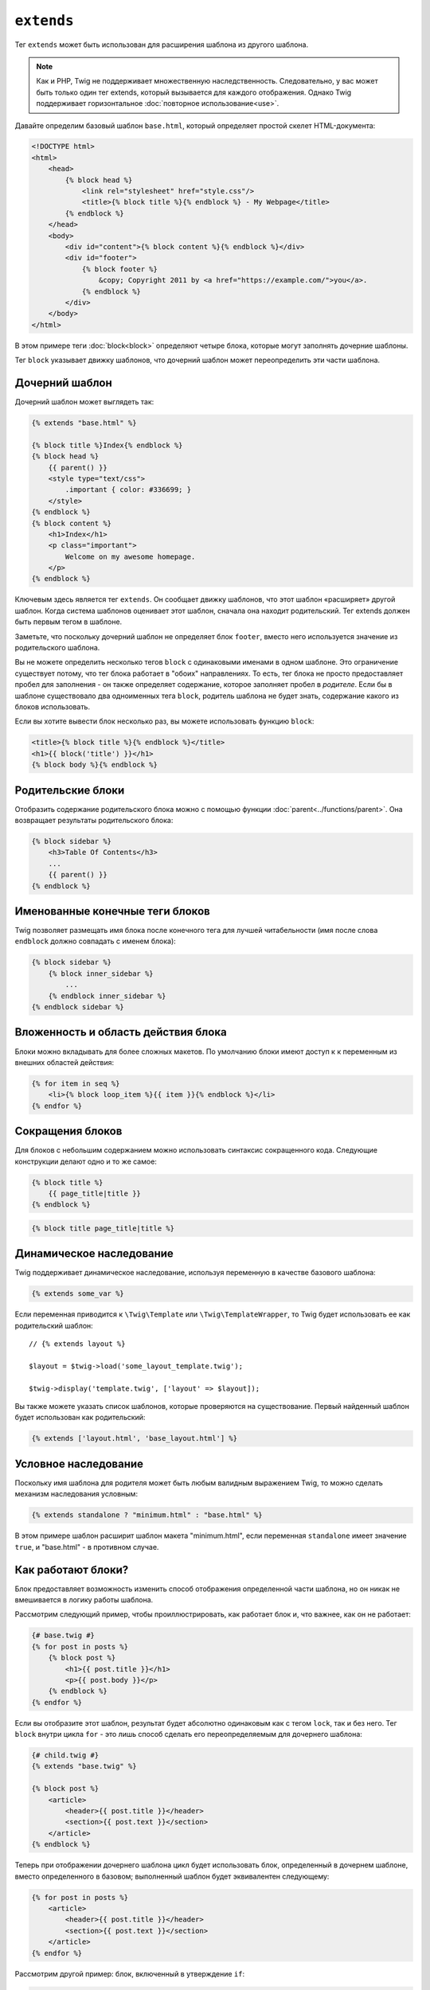 ``extends``
===========

Тег ``extends`` может быть использован для расширения шаблона из другого шаблона.

.. note::

    Как и PHP, Twig не поддерживает множественную наследственность. Следовательно,
    у вас может быть только один тег extends, который вызывается для каждого
    отображения. Однако Twig поддерживает горизонтальное :doc:`повторное использование<use>`.

Давайте определим базовый шаблон ``base.html``, который определяет простой 
скелет HTML-документа:

.. code-block:: html+twig

    <!DOCTYPE html>
    <html>
        <head>
            {% block head %}
                <link rel="stylesheet" href="style.css"/>
                <title>{% block title %}{% endblock %} - My Webpage</title>
            {% endblock %}
        </head>
        <body>
            <div id="content">{% block content %}{% endblock %}</div>
            <div id="footer">
                {% block footer %}
                    &copy; Copyright 2011 by <a href="https://example.com/">you</a>.
                {% endblock %}
            </div>
        </body>
    </html>

В этом примере теги :doc:`block<block>` определяют четыре блока, которые могут заполнять
дочерние шаблоны.

Тег ``block`` указывает движку шаблонов, что дочерний шаблон может переопределить эти части
шаблона.

Дочерний шаблон
---------------

Дочерний шаблон может выглядеть так:

.. code-block:: html+twig

    {% extends "base.html" %}

    {% block title %}Index{% endblock %}
    {% block head %}
        {{ parent() }}
        <style type="text/css">
            .important { color: #336699; }
        </style>
    {% endblock %}
    {% block content %}
        <h1>Index</h1>
        <p class="important">
            Welcome on my awesome homepage.
        </p>
    {% endblock %}

Ключевым здесь является тег ``extends``. Он сообщает движку шаблонов, что этот
шаблон «расширяет» другой шаблон. Когда система шаблонов оценивает этот
шаблон, сначала она находит родительский. Тег extends должен быть первым тегом
в шаблоне.

Заметьте, что поскольку дочерний шаблон не определяет блок ``footer``, 
вместо него используется значение из родительского шаблона.

Вы не можете определить несколько тегов ``block`` с одинаковыми именами в одном
шаблоне. Это ограничение существует потому, что тег блока работает в "обоих" направлениях. 
То есть, тег блока не просто предоставляет пробел для заполнения - он также
определяет содержание, которое заполняет пробел в *родителе*. Если бы в шаблоне существовало два
одноименных тега ``block``, родитель шаблона не будет знать, содержание какого из блоков использовать.

Если вы хотите вывести блок несколько раз, вы можете использовать функцию ``block``:

.. code-block:: html+twig

    <title>{% block title %}{% endblock %}</title>
    <h1>{{ block('title') }}</h1>
    {% block body %}{% endblock %}

Родительские блоки
------------------

Отобразить содержание родительского блока можно с помощью функции
:doc:`parent<../functions/parent>`. Она возвращает результаты 
родительского блока:

.. code-block:: html+twig

    {% block sidebar %}
        <h3>Table Of Contents</h3>
        ...
        {{ parent() }}
    {% endblock %}

Именованные конечные теги блоков
--------------------------------

Twig позволяет размещать имя блока после конечного тега для лучшей
читабельности (имя после слова ``endblock`` должно совпадать с именем блока):

.. code-block:: twig

    {% block sidebar %}
        {% block inner_sidebar %}
            ...
        {% endblock inner_sidebar %}
    {% endblock sidebar %}

Вложенность и область действия блока
------------------------------------

Блоки можно вкладывать для более сложных макетов. По умолчанию блоки имеют доступ к
к переменным из внешних областей действия:

.. code-block:: html+twig

    {% for item in seq %}
        <li>{% block loop_item %}{{ item }}{% endblock %}</li>
    {% endfor %}

Сокращения блоков
-----------------

Для блоков с небольшим содержанием можно использовать синтаксис сокращенного кода. 
Следующие конструкции делают одно и то же самое:

.. code-block:: twig

    {% block title %}
        {{ page_title|title }}
    {% endblock %}

.. code-block:: twig

    {% block title page_title|title %}

Динамическое наследование
-------------------------

Twig поддерживает динамическое наследование, используя переменную в качестве базового шаблона:

.. code-block:: twig

    {% extends some_var %}

Если переменная приводится к ``\Twig\Template`` или ``\Twig\TemplateWrapper``,
то Twig будет использовать ее как родительский шаблон::

    // {% extends layout %}

    $layout = $twig->load('some_layout_template.twig');

    $twig->display('template.twig', ['layout' => $layout]);

Вы также можете указать список шаблонов, которые проверяются на существование. Первый 
найденный шаблон будет использован как родительский:

.. code-block:: twig

    {% extends ['layout.html', 'base_layout.html'] %}

Условное наследование
---------------------

Поскольку имя шаблона для родителя может быть любым валидным выражением Twig, то
можно сделать механизм наследования условным:

.. code-block:: twig

    {% extends standalone ? "minimum.html" : "base.html" %}

В этом примере шаблон расширит шаблон макета "minimum.html", если переменная
``standalone`` имеет значение ``true``, и "base.html" - в противном случае.

Как работают блоки?
-------------------

Блок предоставляет возможность изменить способ отображения определенной части шаблона, 
но он никак не вмешивается в логику работы шаблона.

Рассмотрим следующий пример, чтобы проиллюстрировать, как работает блок и, что важнее,
как он не работает:

.. code-block:: html+twig

    {# base.twig #}
    {% for post in posts %}
        {% block post %}
            <h1>{{ post.title }}</h1>
            <p>{{ post.body }}</p>
        {% endblock %}
    {% endfor %}

Если вы отобразите этот шаблон, результат будет абсолютно одинаковым как с тегом ``lock``,
так и без него. Тег ``block`` внутри цикла ``for`` - это лишь способ сделать его
переопределяемым для дочернего шаблона:

.. code-block:: html+twig

    {# child.twig #}
    {% extends "base.twig" %}

    {% block post %}
        <article>
            <header>{{ post.title }}</header>
            <section>{{ post.text }}</section>
        </article>
    {% endblock %}

Теперь при отображении дочернего шаблона цикл будет использовать блок, определенный
в дочернем шаблоне, вместо определенного в базовом; выполненный шаблон будет эквивалентен
следующему:

.. code-block:: html+twig

    {% for post in posts %}
        <article>
            <header>{{ post.title }}</header>
            <section>{{ post.text }}</section>
        </article>
    {% endfor %}

Рассмотрим другой пример: блок, включенный в утверждение ``if``:

.. code-block:: html+twig

    {% if posts is empty %}
        {% block head %}
            {{ parent() }}

            <meta name="robots" content="noindex, follow">
        {% endblock head %}
    {% endif %}

В отличие от того, что вы можете подумать, этот шаблон не определяет блок
условно; он просто делает так, чтобы дочерний шаблон мог переопределить вывод,
если условие будет ``true``.

Если вы хотите, чтобы вывод отображался условно, используйте следующее
вместо этого:

.. code-block:: html+twig

    {% block head %}
        {{ parent() }}

        {% if posts is empty %}
            <meta name="robots" content="noindex, follow">
        {% endif %}
    {% endblock head %}

.. seealso::

    :doc:`block<../functions/block>`, :doc:`block<../tags/block>`, :doc:`parent<../functions/parent>`, :doc:`use<../tags/use>`
